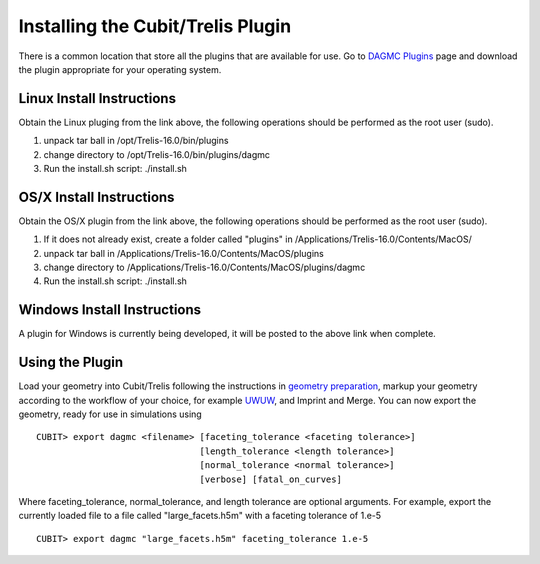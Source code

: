 Installing the Cubit/Trelis Plugin
==================================

There is a common location that store all the plugins that are available for use. Go 
to `DAGMC Plugins <http://go.wisc.edu/dagmc-trelis>`_ page and download the plugin appropriate
for your operating system.

Linux Install Instructions
~~~~~~~~~~~~~~~~~~~~~~~~~~

Obtain the Linux pluging from the link above, the following operations should be 
performed as the root user (sudo).

1. unpack tar ball in /opt/Trelis-16.0/bin/plugins
2. change directory to /opt/Trelis-16.0/bin/plugins/dagmc
3. Run the install.sh script: ./install.sh

OS/X Install Instructions
~~~~~~~~~~~~~~~~~~~~~~~~~

Obtain the OS/X plugin from the link above, the following operations should be 
performed as the root user (sudo).

1. If it does not already exist, create a folder called "plugins" in
   /Applications/Trelis-16.0/Contents/MacOS/
2. unpack tar ball in /Applications/Trelis-16.0/Contents/MacOS/plugins
3. change directory to /Applications/Trelis-16.0/Contents/MacOS/plugins/dagmc
4. Run the install.sh script: ./install.sh

Windows Install Instructions
~~~~~~~~~~~~~~~~~~~~~~~~~~~~

A plugin for Windows is currently being developed, it will be posted to the 
above link when complete.

Using the Plugin
~~~~~~~~~~~~~~~~

Load your geometry into Cubit/Trelis following the instructions in 
`geometry preparation <workflow/cubit_trelis_workflow.html>`_, markup your
geometry according to the workflow of your choice, for example 
`UWUW  <workflow/uw2.html>`_, and Imprint and Merge. You can now export the 
geometry, ready for use in simulations using
::

   CUBIT> export dagmc <filename> [faceting_tolerance <faceting tolerance>]
                                  [length_tolerance <length tolerance>]
                                  [normal_tolerance <normal tolerance>]
                                  [verbose] [fatal_on_curves]

Where faceting_tolerance, normal_tolerance, and length tolerance are optional arguments. For example, export
the currently loaded file to a file called "large_facets.h5m" with a faceting tolerance of 1.e-5
::

   CUBIT> export dagmc "large_facets.h5m" faceting_tolerance 1.e-5

